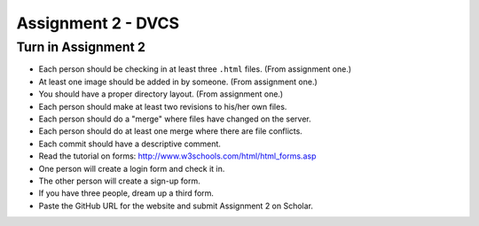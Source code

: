 Assignment 2 - DVCS
===================

Turn in Assignment 2
^^^^^^^^^^^^^^^^^^^^

* Each person should be checking in at least three ``.html`` files. (From assignment one.)
* At least one image should be added in by someone. (From assignment one.)
* You should have a proper directory layout. (From assignment one.)
* Each person should make at least two revisions to his/her own files.
* Each person should do a "merge" where files have changed on the server.
* Each person should do at least one merge where there are file conflicts.
* Each commit should have a descriptive comment.
* Read the tutorial on forms: http://www.w3schools.com/html/html_forms.asp
* One person will create a login form and check it in.
* The other person will create a sign-up form.
* If you have three people, dream up a third form.
* Paste the GitHub URL for the website and submit Assignment 2 on Scholar.

.. image:: rubric.png
    :width: 500px
    :align: center
    :alt: alt
